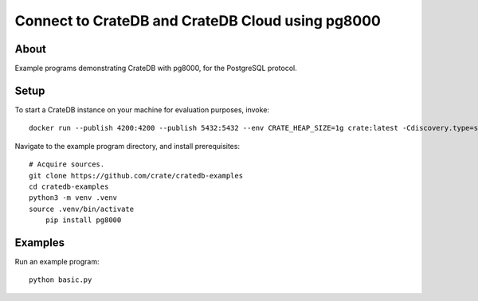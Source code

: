 .. highlight: console

#################################################
Connect to CrateDB and CrateDB Cloud using pg8000
#################################################


*****
About
*****

Example programs demonstrating CrateDB with pg8000,
for the PostgreSQL protocol.


*****
Setup
*****

To start a CrateDB instance on your machine for evaluation purposes, invoke::

    docker run --publish 4200:4200 --publish 5432:5432 --env CRATE_HEAP_SIZE=1g crate:latest -Cdiscovery.type=single-node

Navigate to the example program directory, and install prerequisites::

    # Acquire sources.
    git clone https://github.com/crate/cratedb-examples
    cd cratedb-examples
    python3 -m venv .venv
    source .venv/bin/activate
	pip install pg8000


********
Examples
********

Run an example program::

    python basic.py

